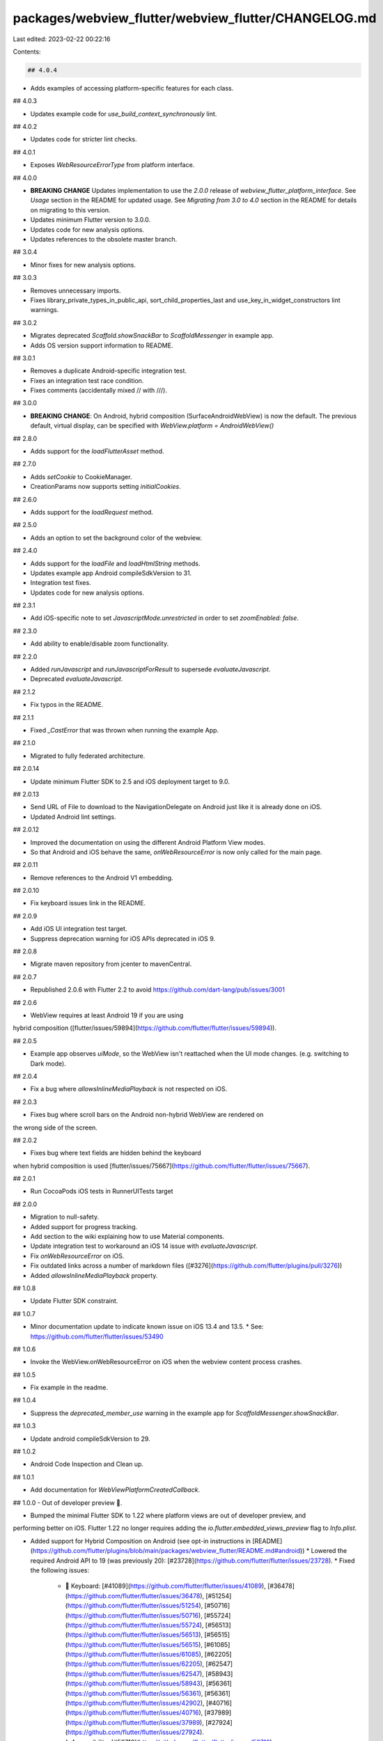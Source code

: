 packages/webview_flutter/webview_flutter/CHANGELOG.md
=====================================================

Last edited: 2023-02-22 00:22:16

Contents:

.. code-block:: md

    ## 4.0.4

* Adds examples of accessing platform-specific features for each class.

## 4.0.3

* Updates example code for `use_build_context_synchronously` lint.

## 4.0.2

* Updates code for stricter lint checks.

## 4.0.1

* Exposes `WebResourceErrorType` from platform interface.

## 4.0.0

* **BREAKING CHANGE** Updates implementation to use the `2.0.0` release of
  `webview_flutter_platform_interface`. See `Usage` section in the README for updated usage. See
  `Migrating from 3.0 to 4.0` section in the README for details on migrating to this version.
* Updates minimum Flutter version to 3.0.0.
* Updates code for new analysis options.
* Updates references to the obsolete master branch.

## 3.0.4

* Minor fixes for new analysis options.

## 3.0.3

* Removes unnecessary imports.
* Fixes library_private_types_in_public_api, sort_child_properties_last and use_key_in_widget_constructors
  lint warnings.

## 3.0.2

* Migrates deprecated `Scaffold.showSnackBar` to `ScaffoldMessenger` in example app.
* Adds OS version support information to README.

## 3.0.1

* Removes a duplicate Android-specific integration test.
* Fixes an integration test race condition.
* Fixes comments (accidentally mixed // with ///).

## 3.0.0

* **BREAKING CHANGE**: On Android, hybrid composition (SurfaceAndroidWebView)
  is now the default. The previous default, virtual display, can be specified
  with `WebView.platform = AndroidWebView()`

## 2.8.0

* Adds support for the `loadFlutterAsset` method.

## 2.7.0

* Adds `setCookie` to CookieManager.
* CreationParams now supports setting `initialCookies`.

## 2.6.0

* Adds support for the `loadRequest` method.

## 2.5.0

* Adds an option to set the background color of the webview.

## 2.4.0

* Adds support for the `loadFile` and `loadHtmlString` methods.
* Updates example app Android compileSdkVersion to 31.
* Integration test fixes.
* Updates code for new analysis options.

## 2.3.1

* Add iOS-specific note to set `JavascriptMode.unrestricted` in order to set `zoomEnabled: false`.

## 2.3.0

* Add ability to enable/disable zoom functionality.

## 2.2.0

* Added `runJavascript` and `runJavascriptForResult` to supersede `evaluateJavascript`.
* Deprecated `evaluateJavascript`.

## 2.1.2

* Fix typos in the README.

## 2.1.1

* Fixed `_CastError` that was thrown when running the example App.

## 2.1.0

* Migrated to fully federated architecture.

## 2.0.14

* Update minimum Flutter SDK to 2.5 and iOS deployment target to 9.0.

## 2.0.13

* Send URL of File to download to the NavigationDelegate on Android just like it is already done on iOS.
* Updated Android lint settings.

## 2.0.12

* Improved the documentation on using the different Android Platform View modes.
* So that Android and iOS behave the same, `onWebResourceError` is now only called for the main
  page.

## 2.0.11

* Remove references to the Android V1 embedding.

## 2.0.10

* Fix keyboard issues link in the README.

## 2.0.9

* Add iOS UI integration test target.
* Suppress deprecation warning for iOS APIs deprecated in iOS 9.

## 2.0.8

* Migrate maven repository from jcenter to mavenCentral.

## 2.0.7

* Republished 2.0.6 with Flutter 2.2 to avoid https://github.com/dart-lang/pub/issues/3001

## 2.0.6

* WebView requires at least Android 19 if you are using
hybrid composition ([flutter/issues/59894](https://github.com/flutter/flutter/issues/59894)).

## 2.0.5

* Example app observes `uiMode`, so the WebView isn't reattached when the UI mode changes. (e.g. switching to Dark mode).

## 2.0.4

* Fix a bug where `allowsInlineMediaPlayback` is not respected on iOS.

## 2.0.3

* Fixes bug where scroll bars on the Android non-hybrid WebView are rendered on
the wrong side of the screen.

## 2.0.2

* Fixes bug where text fields are hidden behind the keyboard
when hybrid composition is used [flutter/issues/75667](https://github.com/flutter/flutter/issues/75667).

## 2.0.1

* Run CocoaPods iOS tests in RunnerUITests target

## 2.0.0

* Migration to null-safety.
* Added support for progress tracking.
* Add section to the wiki explaining how to use Material components.
* Update integration test to workaround an iOS 14 issue with `evaluateJavascript`.
* Fix `onWebResourceError` on iOS.
* Fix outdated links across a number of markdown files ([#3276](https://github.com/flutter/plugins/pull/3276))
* Added `allowsInlineMediaPlayback` property.

## 1.0.8

* Update Flutter SDK constraint.

## 1.0.7

* Minor documentation update to indicate known issue on iOS 13.4 and 13.5.
  * See: https://github.com/flutter/flutter/issues/53490

## 1.0.6

* Invoke the WebView.onWebResourceError on iOS when the webview content process crashes.

## 1.0.5

* Fix example in the readme.

## 1.0.4

* Suppress the `deprecated_member_use` warning in the example app for `ScaffoldMessenger.showSnackBar`.

## 1.0.3

* Update android compileSdkVersion to 29.

## 1.0.2

* Android Code Inspection and Clean up.

## 1.0.1

* Add documentation for `WebViewPlatformCreatedCallback`.

## 1.0.0 - Out of developer preview 🎉.

* Bumped the minimal Flutter SDK to 1.22 where platform views are out of developer preview, and
performing better on iOS. Flutter 1.22 no longer requires adding the
`io.flutter.embedded_views_preview` flag to `Info.plist`.

* Added support for Hybrid Composition on Android (see opt-in instructions in [README](https://github.com/flutter/plugins/blob/main/packages/webview_flutter/README.md#android))
  * Lowered the required Android API to 19 (was previously 20): [#23728](https://github.com/flutter/flutter/issues/23728).
  * Fixed the following issues:
    * 🎹 Keyboard: [#41089](https://github.com/flutter/flutter/issues/41089), [#36478](https://github.com/flutter/flutter/issues/36478), [#51254](https://github.com/flutter/flutter/issues/51254), [#50716](https://github.com/flutter/flutter/issues/50716), [#55724](https://github.com/flutter/flutter/issues/55724),  [#56513](https://github.com/flutter/flutter/issues/56513), [#56515](https://github.com/flutter/flutter/issues/56515), [#61085](https://github.com/flutter/flutter/issues/61085), [#62205](https://github.com/flutter/flutter/issues/62205), [#62547](https://github.com/flutter/flutter/issues/62547), [#58943](https://github.com/flutter/flutter/issues/58943), [#56361](https://github.com/flutter/flutter/issues/56361), [#56361](https://github.com/flutter/flutter/issues/42902), [#40716](https://github.com/flutter/flutter/issues/40716), [#37989](https://github.com/flutter/flutter/issues/37989), [#27924](https://github.com/flutter/flutter/issues/27924).
    * ♿️ Accessibility: [#50716](https://github.com/flutter/flutter/issues/50716).
    * ⚡️ Performance: [#61280](https://github.com/flutter/flutter/issues/61280), [#31243](https://github.com/flutter/flutter/issues/31243),  [#52211](https://github.com/flutter/flutter/issues/52211).
    * 📹 Video: [#5191](https://github.com/flutter/flutter/issues/5191).

## 0.3.24

* Keep handling deprecated Android v1 classes for backward compatibility.

## 0.3.23

* Handle WebView multi-window support.

## 0.3.22+2

* Update package:e2e reference to use the local version in the flutter/plugins
  repository.

## 0.3.22+1

* Update the `setAndGetScrollPosition` to use hard coded values and add a `pumpAndSettle` call.

## 0.3.22

* Add support for passing a failing url.

## 0.3.21

* Enable programmatic scrolling using Android's WebView.scrollTo & iOS WKWebView.scrollView.contentOffset.

## 0.3.20+2

* Fix CocoaPods podspec lint warnings.

## 0.3.20+1

* OCMock module import -> #import, unit tests compile generated as library.
* Fix select drop down crash on old Android tablets (https://github.com/flutter/flutter/issues/54164).

## 0.3.20

* Added support for receiving web resource loading errors. See `WebView.onWebResourceError`.

## 0.3.19+10

* Replace deprecated `getFlutterEngine` call on Android.

## 0.3.19+9

* Remove example app's iOS workspace settings.

## 0.3.19+8

* Make the pedantic dev_dependency explicit.

## 0.3.19+7

* Remove the Flutter SDK constraint upper bound.

## 0.3.19+6

* Enable opening links that target the "_blank" window (links open in same window).

## 0.3.19+5

* On iOS, always keep contentInsets of the WebView to be 0.
* Fix XCTest case to follow XCTest naming convention.

## 0.3.19+4

* On iOS, fix the scroll view content inset is automatically adjusted. After the fix, the content position of the WebView is customizable by Flutter.
* Fix an iOS 13 bug where the scroll indicator shows at random location.

## 0.3.19+3

* Setup XCTests.

## 0.3.19+2

* Migrate from deprecated BinaryMessages to ServicesBinding.instance.defaultBinaryMessenger.

## 0.3.19+1

* Raise min Flutter SDK requirement to the latest stable. v2 embedding apps no
  longer need to special case their Flutter SDK requirement like they have
  since v0.3.15+3.

## 0.3.19

* Add setting for iOS to allow gesture based navigation.

## 0.3.18+1

* Be explicit that keyboard is not ready for production in README.md.

## 0.3.18

* Add support for onPageStarted event.
* Remove the deprecated `author:` field from pubspec.yaml
* Migrate to the new pubspec platforms manifest.
* Require Flutter SDK 1.10.0 or greater.

## 0.3.17

* Fix pedantic lint errors. Added missing documentation and awaited some futures
  in tests and the example app.

## 0.3.16

* Add support for async NavigationDelegates. Synchronous NavigationDelegates
  should still continue to function without any change in behavior.

## 0.3.15+3

* Re-land support for the v2 Android embedding. This correctly sets the minimum
  SDK to the latest stable and avoid any compile errors. *WARNING:* the V2
  embedding itself still requires the current Flutter master channel
  (flutter/flutter@1d4d63a) for text input to work properly on all Android
  versions.

## 0.3.15+2

* Remove AndroidX warnings.

## 0.3.15+1

* Revert the prior embedding support add since it requires an API that hasn't
  rolled to stable.

## 0.3.15

* Add support for the v2 Android embedding. This shouldn't affect existing
  functionality. Plugin authors who use the V2 embedding can now register the
  plugin and expect that it correctly responds to app lifecycle changes.

## 0.3.14+2

* Define clang module for iOS.

## 0.3.14+1

* Allow underscores anywhere for Javascript Channel name.

## 0.3.14

* Added a getTitle getter to WebViewController.

## 0.3.13

* Add an optional `userAgent` property to set a custom User Agent.

## 0.3.12+1

* Temporarily revert getTitle (doing this as a patch bump shortly after publishing).

## 0.3.12

* Added a getTitle getter to WebViewController.

## 0.3.11+6

* Calling destroy on Android webview when flutter webview is getting disposed.

## 0.3.11+5

* Reduce compiler warnings regarding iOS9 compatibility by moving a single
  method back into a `@available` block.

## 0.3.11+4

* Removed noisy log messages on iOS.

## 0.3.11+3

* Apply the display listeners workaround that was shipped in 0.3.11+1 on
  all Android versions prior to P.

## 0.3.11+2

* Add fix for input connection being dropped after a screen resize on certain
  Android devices.

## 0.3.11+1

* Work around a bug in old Android WebView versions that was causing a crash
  when resizing the webview on old devices.

## 0.3.11

* Add an initialAutoMediaPlaybackPolicy setting for controlling how auto media
  playback is restricted.

## 0.3.10+5

* Add dependency on `androidx.annotation:annotation:1.0.0`.

## 0.3.10+4

* Add keyboard text to README.

## 0.3.10+3

* Don't log an unknown setting key error for 'debuggingEnabled' on iOS.

## 0.3.10+2

* Fix InputConnection being lost when combined with route transitions.

## 0.3.10+1

* Add support for simultaenous Flutter `TextInput` and WebView text fields.

## 0.3.10

* Add partial WebView keyboard support for Android versions prior to N. Support
  for UIs that also have Flutter `TextInput` fields is still pending. This basic
  support currently only works with Flutter `master`. The keyboard will still
  appear when it previously did not when run with older versions of Flutter. But
  if the WebView is resized while showing the keyboard the text field will need
  to be focused multiple times for any input to be registered.

## 0.3.9+2

* Update Dart code to conform to current Dart formatter.

## 0.3.9+1

* Add missing template type parameter to `invokeMethod` calls.
* Bump minimum Flutter version to 1.5.0.
* Replace invokeMethod with invokeMapMethod wherever necessary.

## 0.3.9

* Allow external packages to provide webview implementations for new platforms.

## 0.3.8+1

* Suppress deprecation warning for BinaryMessages. See: https://github.com/flutter/flutter/issues/33446

## 0.3.8

* Add `debuggingEnabled` property.

## 0.3.7+1

* Fix an issue where JavaScriptChannel messages weren't sent from the platform thread on Android.

## 0.3.7

* Fix loadUrlWithHeaders flaky test.

## 0.3.6+1

* Remove un-used method params in webview\_flutter

## 0.3.6

* Add an optional `headers` field to the controller.

## 0.3.5+5

* Fixed error in documentation of `javascriptChannels`.

## 0.3.5+4

* Fix bugs in the example app by updating it to use a `StatefulWidget`.

## 0.3.5+3

* Make sure to post javascript channel messages from the platform thread.

## 0.3.5+2

* Fix crash from `NavigationDelegate` on later versions of Android.

## 0.3.5+1

* Fix a bug where updates to onPageFinished were ignored.

## 0.3.5

* Added an onPageFinished callback.

## 0.3.4

* Support specifying navigation delegates that can prevent navigations from being executed.

## 0.3.3+2

* Exclude LongPress handler from semantics tree since it does nothing.

## 0.3.3+1

* Fixed a memory leak on Android - the WebView was not properly disposed.

## 0.3.3

* Add clearCache method to WebView controller.

## 0.3.2+1

* Log a more detailed warning at build time about the previous AndroidX
  migration.

## 0.3.2

* Added CookieManager to interface with WebView cookies. Currently has the ability to clear cookies.

## 0.3.1

* Added JavaScript channels to facilitate message passing from JavaScript code running inside
  the WebView to the Flutter app's Dart code.

## 0.3.0

* **Breaking change**. Migrate from the deprecated original Android Support
  Library to AndroidX. This shouldn't result in any functional changes, but it
  requires any Android apps using this plugin to [also
  migrate](https://developer.android.com/jetpack/androidx/migrate) if they're
  using the original support library.

## 0.2.0

* Added a evaluateJavascript method to WebView controller.
* (BREAKING CHANGE) Renamed the `JavaScriptMode` enum to `JavascriptMode`, and the WebView `javasScriptMode` parameter to `javascriptMode`.

## 0.1.2

* Added a reload method to the WebView controller.

## 0.1.1

* Added a `currentUrl` accessor for the WebView controller to look up what URL
  is being displayed.

## 0.1.0+1

* Fix null crash when initialUrl is unset on iOS.

## 0.1.0

* Add goBack, goForward, canGoBack, and canGoForward methods to the WebView controller.

## 0.0.1+1

* Fix case for "FLTWebViewFlutterPlugin" (iOS was failing to buld on case-sensitive file systems).

## 0.0.1

* Initial release.


